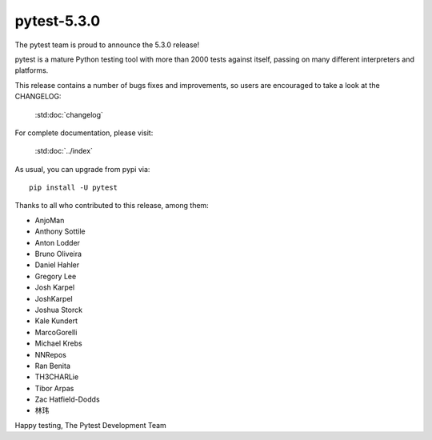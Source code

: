 pytest-5.3.0
=======================================

The pytest team is proud to announce the 5.3.0 release!

pytest is a mature Python testing tool with more than 2000 tests
against itself, passing on many different interpreters and platforms.

This release contains a number of bugs fixes and improvements, so users are encouraged
to take a look at the CHANGELOG:

    :std:doc:`changelog`

For complete documentation, please visit:

    :std:doc:`../index`

As usual, you can upgrade from pypi via::

    pip install -U pytest

Thanks to all who contributed to this release, among them:

* AnjoMan
* Anthony Sottile
* Anton Lodder
* Bruno Oliveira
* Daniel Hahler
* Gregory Lee
* Josh Karpel
* JoshKarpel
* Joshua Storck
* Kale Kundert
* MarcoGorelli
* Michael Krebs
* NNRepos
* Ran Benita
* TH3CHARLie
* Tibor Arpas
* Zac Hatfield-Dodds
* 林玮


Happy testing,
The Pytest Development Team
